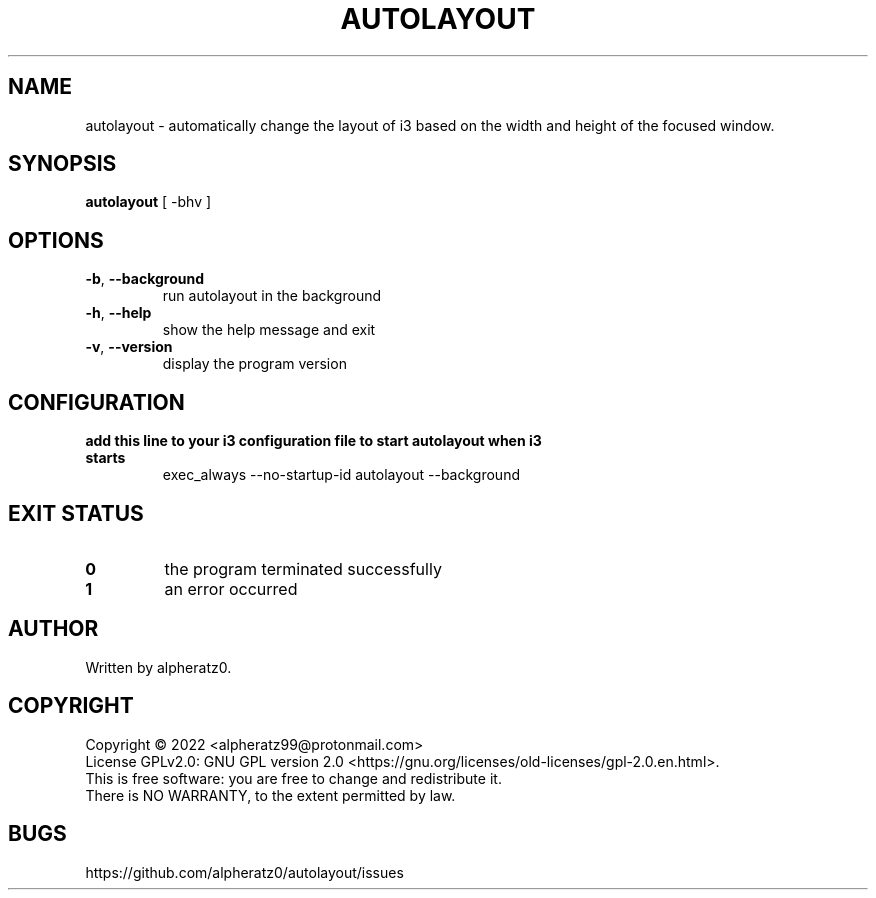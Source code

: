 .TH AUTOLAYOUT 1 "June 10, 2022"
.SH NAME
autolayout \- automatically change the layout of i3 based on the width and height of the focused window.
.SH SYNOPSIS
\fBautolayout\fP [ -bhv ]
.SH OPTIONS
.TP
\fB\-b\fR, \fB\-\-background\fR
run autolayout in the background
.TP
\fB\-h\fR, \fB\-\-help\fR
show the help message and exit
.TP
\fB\-v\fR, \fB\-\-version\fR
display the program version
.SH CONFIGURATION
.TP
\fBadd this line to your i3 configuration file to start autolayout when i3 starts\fR
exec_always --no-startup-id autolayout --background
.SH EXIT STATUS
.TP
\fB0\fR
the program terminated successfully
.TP
\fB1\fR
an error occurred
.SH AUTHOR
Written by alpheratz0.
.SH COPYRIGHT
Copyright \(co 2022 <alpheratz99@protonmail.com>
.br
License GPLv2.0: GNU GPL version 2.0 <https://gnu.org/licenses/old-licenses/gpl-2.0.en.html>.
.br
This is free software: you are free to change and redistribute it.
.br
There is NO WARRANTY, to the extent permitted by law.
.SH BUGS
https://github.com/alpheratz0/autolayout/issues

